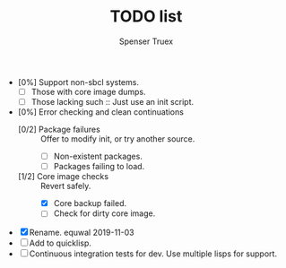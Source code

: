 #+TITLE: TODO list
#+AUTHOR: Spenser Truex
#+EMAIL: web@spensertruex.com

- [0%] Support non-sbcl systems.
  - [ ] Those with core image dumps.
  - [ ] Those lacking such :: Just use an init script.
- [0%] Error checking and clean continuations
  - [0/2] Package failures :: Offer to modify init, or try another source.
    - [ ] Non-existent packages.
    - [ ] Packages failing to load.
  - [1/2] Core image checks :: Revert safely.
    - [X] Core backup failed.
    - [ ] Check for dirty core image.

- [X] Rename. equwal 2019-11-03
- [ ] Add to quicklisp.
- [ ] Continuous integration tests for dev. Use multiple lisps for support.
